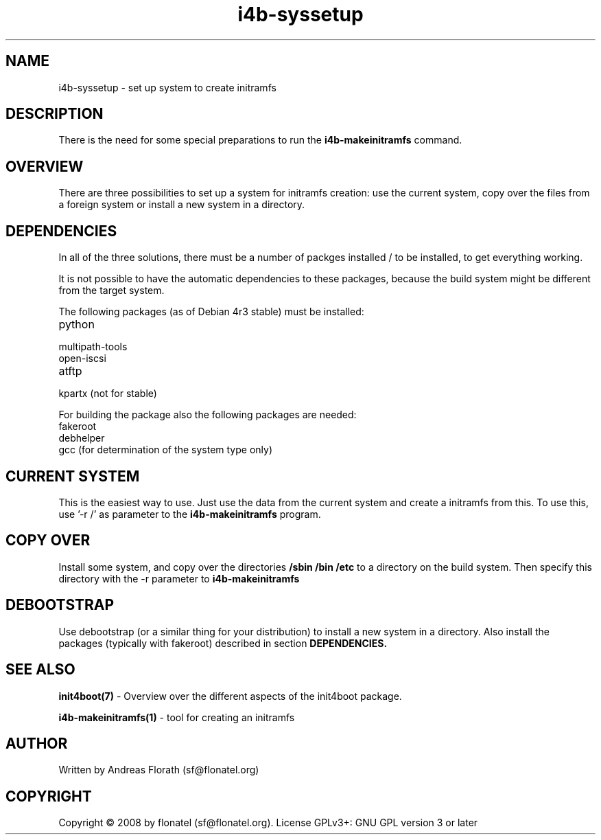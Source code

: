 .\" 
.\" Man page for i4b-syssetup
.\"
.\" This is free documentation; you can redistribute it and/or
.\" modify it under the terms of the GNU General Public License as
.\" published by the Free Software Foundation; either version 3 of
.\" the License, or (at your option) any later version.
.\"
.\" The GNU General Public License's references to "object code"
.\" and "executables" are to be interpreted as the output of any
.\" document formatting or typesetting system, including
.\" intermediate and printed output.
.\"
.\" This manual is distributed in the hope that it will be useful,
.\" but WITHOUT ANY WARRANTY; without even the implied warranty of
.\" MERCHANTABILITY or FITNESS FOR A PARTICULAR PURPOSE.  See the
.\" GNU General Public License for more details.
.\"
.\" (c) 2008 by flonatel (sf@flonatel.org)
.\"
.TH i4b-syssetup 5 2008-05-03 "Linux" "Linux booting"
.SH NAME
i4b-syssetup \- set up system to create initramfs
.SH DESCRIPTION
There is the need for some special preparations to run the 
.B i4b-makeinitramfs
command.  
.SH OVERVIEW
There are three possibilities to set up a system for initramfs creation:
use the current system, copy over the files from a foreign system or
install a new system in a directory.
.SH "DEPENDENCIES"
.P
In all of the three solutions, there must be a number of packges
installed / to be installed, to get everything working.
.P
It is not possible to have the automatic dependencies to these
packages, because the build system might be different from the target
system.
.P
The following packages (as of Debian 4r3 stable) must be installed:
.TP
python
.TP
multipath-tools
.TP
open-iscsi
.TP
atftp
.TP
kpartx (not for stable)
.P
For building the package also the following packages are needed:
.TP
fakeroot
.TP
debhelper
.TP
gcc (for determination of the system type only)
.SH "CURRENT SYSTEM"
This is the easiest way to use.  Just use the data from the current
system and create a initramfs from this.
To use this, use '-r /' as parameter to the
.B i4b-makeinitramfs
program.
.SH "COPY OVER"
Install some system, and copy over the directories
.B /sbin /bin /etc
to a directory on the build system.  Then specify this directory with
the -r parameter to 
.B i4b-makeinitramfs
.SH "DEBOOTSTRAP"
Use debootstrap (or a similar thing for your distribution) to install
a new system in a directory.  Also install the packages (typically
with fakeroot) described in section 
.B DEPENDENCIES.
.SH "SEE ALSO"
.B init4boot(7)
- Overview over the different aspects of the init4boot package.
.P
.B i4b-makeinitramfs(1)
- tool for creating an initramfs
.SH AUTHOR
Written by Andreas Florath (sf@flonatel.org)
.SH COPYRIGHT
Copyright \(co 2008 by flonatel (sf@flonatel.org).
License GPLv3+: GNU GPL version 3 or later

